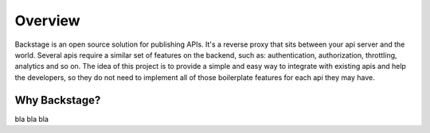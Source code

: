 ========
Overview
========

Backstage is an open source solution for publishing APIs. It's a reverse proxy that sits between your api server and the world.
Several apis require a similar set of features on the backend, such as: authentication, authorization, throttling, analytics and so on. The idea of this project is to provide a simple and easy way to integrate with existing apis and help the developers, so they do not need to implement all of those boilerplate features for each api they may have.


Why Backstage?
==============
bla bla bla